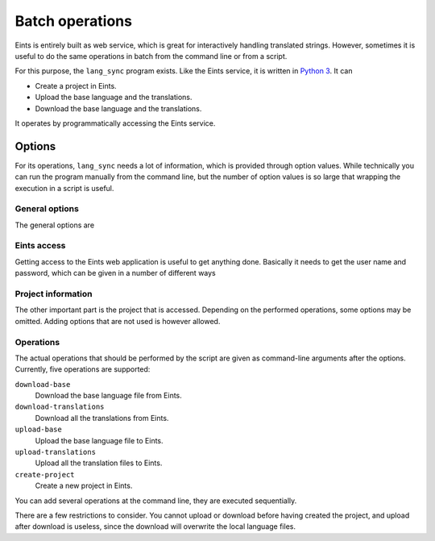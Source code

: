 Batch operations
================

Eints is entirely built as web service, which is great for interactively
handling translated strings. However, sometimes it is useful to do the same
operations in batch from the command line or from a script.

For this purpose, the ``lang_sync`` program exists. Like the Eints service, it
is written in `Python 3 <http://www.python.org/>`_. It can

- Create a project in Eints.
- Upload the base language and the translations.
- Download the base language and the translations.

It operates by programmatically accessing the Eints service.


Options
-------
For its operations, ``lang_sync`` needs a lot of information, which is
provided through option values. While technically you can run the program
manually from the command line, but the number of option values is so large
that wrapping the execution in a script is useful.

General options
~~~~~~~~~~~~~~~
The general options are

.. option:: -h, --help

   Get the online help text.

.. option:: --verbose

   Show what the program is doing

.. option:: --no-write

   Don't make actual changes to any file

Eints access
~~~~~~~~~~~~

Getting access to the Eints web application is useful to get anything done.
Basically it needs to get the user name and password, which can be given in a
number of different ways

.. option:: --user-password-file = FILE

   If given, FILE contains lines of the form::

       username: <username>
       password: <password>

   with ``<username>`` the actual user name, and ``<password>`` the actual
   password. If needed, quotes may be used around the user name or password.

.. option:: --user = <username>

   If the file was not provided, or did not contain a user name, specifying
   the user name at the command-line is a second solution.
   At multi-user systems, this is however not secure, everybody can query the
   application parameters while the program is running.

.. option:: --password = <password>

   If no file is given, or it did not contain a password, specifying the
   password at the command line is another (but not so good) solution.

   At a multi-user system this is not secure, and should be avoided.

.. option:: --not-interactive

   The last option to get the user name and password is using the standard
   Python
   `getpass <http://docs.python.org/3/library/getpass.html#module-getpass>`_ module.
   This will ask for the password at the command-line.
   This option prevents use of this module, so ``lang_sync`` will not
   become stuck at waiting for user input.

.. option:: --base-url = <baseurl>

   The scheme and host part of the Eints service URL. Typically a string
   like::

    https://eints.example.com/


Project information
~~~~~~~~~~~~~~~~~~~

The other important part is the project that is accessed. Depending on the
performed operations, some options may be omitted. Adding options that are not
used is however allowed.

.. option:: --project = <project-identifier>

   Name of the project in Eints (may contain letters, digits, and dashes).

.. option:: --project-desc = <project-description>

   For project creation, a longer title of the project (may contain letters,
   digits, dashes and spaces).

.. option:: --project-url = <website-url>

   For project creation, an optional website URL.

.. option:: --lang-dir = <lang-dir>

   For uploading or downloading language files, the path of the directory
   containing the language files at the local disc.
   (Default: ``lang``.)

.. option:: --lang-file-ext = <lang-ext>

   For uploading or downloading language files, the filename suffix used by
   the language files. (Default: ``.lng``.)

.. option:: --base-language = <grf-langid>

   For uploading or downloading language files, in case Eints does not know
   the base language (mostly at initial import),
   this option can be used to specify it manually. It must be the same number
   as given at a ``##grflangid`` line (a string of the form ``0x[HEX][HEX]``.)

.. option:: --language-file-mapping = <filename>

   When downloading new languages, the program creates new language files. It
   has a list of well-known language base filenames, but for unknown
   languages or when the default base filename is not good, this option can be
   used to override the default.

   Lines of the files should have the form::

    0x[HEX][HEX]: <base-filename>

   Line comments start with a ``#``, and empty lines are silently ignored.

Operations
~~~~~~~~~~

The actual operations that should be performed by the script are given as
command-line arguments after the options.
Currently, five operations are supported:

``download-base``
    Download the base language file from Eints.

``download-translations``
    Download all the translations from Eints.

``upload-base``
    Upload the base language file to Eints.

``upload-translations``
    Upload all the translation files to Eints.

``create-project``
    Create a new project in Eints.

You can add several operations at the command line, they are executed
sequentially.

There are a few restrictions to consider. You cannot upload or download before
having created the project, and upload after download is useless, since the
download will overwrite the local language files.


.. vim: sw=4 sts=4 tw=78 spell
